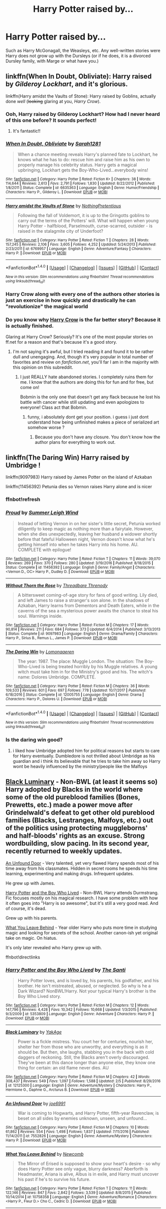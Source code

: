 #+TITLE: Harry Potter raised by...

* Harry Potter raised by...
:PROPERTIES:
:Score: 37
:DateUnix: 1518818392.0
:DateShort: 2018-Feb-17
:FlairText: Request
:END:
Such as Harry McGonagall, the Weasleys, etc. Any well-written stories were Harry does not grow up with the Dursleys (or if he does, it is a divorced Dursley family, with Marge or what have you.)


** linkffn(When In Doubt, Obliviate): Harry raised by /Gilderoy Lockhart/, and it's glorious.

linkffn(Harry amidst the Vaults of Stone): Harry raised by Goblins, actually done /well/ (+looking+ glaring at you, /Harry Crow/).
:PROPERTIES:
:Author: Achille-Talon
:Score: 24
:DateUnix: 1518821605.0
:DateShort: 2018-Feb-17
:END:

*** Ooh, Harry raised by Gilderoy Lockhart? How had I never heard of this one before? It sounds perfect!
:PROPERTIES:
:Author: DannyPhantomPhandom
:Score: 6
:DateUnix: 1518838602.0
:DateShort: 2018-Feb-17
:END:

**** It's fantastic!!
:PROPERTIES:
:Author: MagicMistoffelees
:Score: 3
:DateUnix: 1518844047.0
:DateShort: 2018-Feb-17
:END:


*** [[http://www.fanfiction.net/s/6635363/1/][*/When In Doubt, Obliviate/*]] by [[https://www.fanfiction.net/u/674180/Sarah1281][/Sarah1281/]]

#+begin_quote
  When a chance meeting reveals Harry's planned fate to Lockhart, he knows what he has to do: rescue him and raise him as his own to properly manage his celebrity status. Harry gets a magical upbringing, Lockhart gets the Boy-Who-Lived...everybody wins!
#+end_quote

^{/Site/: [[http://www.fanfiction.net/][fanfiction.net]] *|* /Category/: Harry Potter *|* /Rated/: Fiction K+ *|* /Chapters/: 38 *|* /Words/: 114,644 *|* /Reviews/: 2,613 *|* /Favs/: 2,791 *|* /Follows/: 1,830 *|* /Updated/: 8/22/2012 *|* /Published/: 1/8/2011 *|* /Status/: Complete *|* /id/: 6635363 *|* /Language/: English *|* /Genre/: Humor/Friendship *|* /Characters/: Harry P., Gilderoy L. *|* /Download/: [[http://www.ff2ebook.com/old/ffn-bot/index.php?id=6635363&source=ff&filetype=epub][EPUB]] or [[http://www.ff2ebook.com/old/ffn-bot/index.php?id=6635363&source=ff&filetype=mobi][MOBI]]}

--------------

[[http://www.fanfiction.net/s/6769957/1/][*/Harry amidst the Vaults of Stone/*]] by [[https://www.fanfiction.net/u/2713680/NothingPretentious][/NothingPretentious/]]

#+begin_quote
  Following the fall of Voldemort, it is up to the Gringotts goblins to carry out the terms of the Potters' will. What will happen when young Harry Potter - halfblood, Parselmouth, curse-scarred, outsider - is raised in the stalagmite city of Underfoot?
#+end_quote

^{/Site/: [[http://www.fanfiction.net/][fanfiction.net]] *|* /Category/: Harry Potter *|* /Rated/: Fiction T *|* /Chapters/: 28 *|* /Words/: 157,245 *|* /Reviews/: 2,106 *|* /Favs/: 3,605 *|* /Follows/: 4,252 *|* /Updated/: 5/24/2013 *|* /Published/: 2/23/2011 *|* /id/: 6769957 *|* /Language/: English *|* /Genre/: Adventure/Fantasy *|* /Characters/: Harry P. *|* /Download/: [[http://www.ff2ebook.com/old/ffn-bot/index.php?id=6769957&source=ff&filetype=epub][EPUB]] or [[http://www.ff2ebook.com/old/ffn-bot/index.php?id=6769957&source=ff&filetype=mobi][MOBI]]}

--------------

*FanfictionBot*^{1.4.0} *|* [[[https://github.com/tusing/reddit-ffn-bot/wiki/Usage][Usage]]] | [[[https://github.com/tusing/reddit-ffn-bot/wiki/Changelog][Changelog]]] | [[[https://github.com/tusing/reddit-ffn-bot/issues/][Issues]]] | [[[https://github.com/tusing/reddit-ffn-bot/][GitHub]]] | [[[https://www.reddit.com/message/compose?to=tusing][Contact]]]

^{/New in this version: Slim recommendations using/ ffnbot!slim! /Thread recommendations using/ linksub(thread_id)!}
:PROPERTIES:
:Author: FanfictionBot
:Score: 4
:DateUnix: 1518821647.0
:DateShort: 2018-Feb-17
:END:


*** Harry Crow along with every one of the authors other stories is just an exercise in how quickly and drastically he can "revolutionize" the magical world
:PROPERTIES:
:Author: AskMeAboutKtizo
:Score: 1
:DateUnix: 1518856840.0
:DateShort: 2018-Feb-17
:END:


*** Do you know why [[https://m.fanfiction.net/s/8186071/1/Harry-Crow][Harry Crow]] is the far better story? Because it is actually finished.

Glaring at Harry Crow? Seriously? It's one of the most popular stories on ff.net for a reason and that's because it's a good story.
:PROPERTIES:
:Author: overide
:Score: -9
:DateUnix: 1518862567.0
:DateShort: 2018-Feb-17
:END:

**** I'm not saying it's awful, but I tried reading it and found it to be rather dull and unengaging. And, though it's very popular in total number of favorites and review on /fanfiction.net/, you'll far I am in the majority with this opinion on this subreddit.
:PROPERTIES:
:Author: Achille-Talon
:Score: 9
:DateUnix: 1518862754.0
:DateShort: 2018-Feb-17
:END:

***** I just REALLY hate abandoned stories. I completely ruins them for me. I know that the authors are doing this for fun and for free, but come on!

Bobmin is the only one that doesn't get any flack because he lost his battle with cancer while still updating and even apologizes to everyone! Class act that Bobmin.
:PROPERTIES:
:Author: overide
:Score: 0
:DateUnix: 1518878470.0
:DateShort: 2018-Feb-17
:END:

****** funny, i absolutely dont get your position. i guess i just dont understand how being unfinished makes a piece of serialized art somehow worse ?
:PROPERTIES:
:Author: natus92
:Score: 2
:DateUnix: 1518880688.0
:DateShort: 2018-Feb-17
:END:

******* Because you don't have any closure. You don't know how the author plans for everything to work out.
:PROPERTIES:
:Author: overide
:Score: 2
:DateUnix: 1518906602.0
:DateShort: 2018-Feb-18
:END:


** linkffn(The Daring Win) Harry raised by Umbridge !

linkffn(9097983) Harry raised by James Potter on the island of Azkaban

linkffn(11456392) Petunia dies so Vernon raises Harry alone and is nicer
:PROPERTIES:
:Author: natus92
:Score: 2
:DateUnix: 1518828683.0
:DateShort: 2018-Feb-17
:END:

*** ffnbot!refresh
:PROPERTIES:
:Author: natus92
:Score: 2
:DateUnix: 1518828861.0
:DateShort: 2018-Feb-17
:END:


*** [[http://www.fanfiction.net/s/11456392/1/][*/Proud/*]] by [[https://www.fanfiction.net/u/2412600/Summer-Leigh-Wind][/Summer Leigh Wind/]]

#+begin_quote
  Instead of letting Vernon in on her sister's little secret, Petunia worked diligently to keep magic as nothing more than a fairytale. However, when she dies unexpectedly, leaving her husband a widower shortly before that fateful Halloween night, Vernon doesn't know what he's getting himself into when he takes Harry into his home. AU. COMPLETE with epilogue!
#+end_quote

^{/Site/: [[http://www.fanfiction.net/][fanfiction.net]] *|* /Category/: Harry Potter *|* /Rated/: Fiction T *|* /Chapters/: 11 *|* /Words/: 39,070 *|* /Reviews/: 269 *|* /Favs/: 370 *|* /Follows/: 280 *|* /Updated/: 3/19/2016 *|* /Published/: 8/18/2015 *|* /Status/: Complete *|* /id/: 11456392 *|* /Language/: English *|* /Genre/: Family/Angst *|* /Characters/: <Vernon D., OC> Harry P., Dudley D. *|* /Download/: [[http://www.ff2ebook.com/old/ffn-bot/index.php?id=11456392&source=ff&filetype=epub][EPUB]] or [[http://www.ff2ebook.com/old/ffn-bot/index.php?id=11456392&source=ff&filetype=mobi][MOBI]]}

--------------

[[http://www.fanfiction.net/s/9097983/1/][*/Without Thorn the Rose/*]] by [[https://www.fanfiction.net/u/2488014/Threadbare-Threnody][/Threadbare Threnody/]]

#+begin_quote
  A bittersweet coming-of-age story for fans of good writing. Lily died, and left James to raise a stranger's son alone. In the shadows of Azkaban, Harry learns from Dementors and Death Eaters, while in the caverns of the sea a mysterious power awaits the chance to steal his soul. Warnings inside.
#+end_quote

^{/Site/: [[http://www.fanfiction.net/][fanfiction.net]] *|* /Category/: Harry Potter *|* /Rated/: Fiction M *|* /Chapters/: 17 *|* /Words/: 90,814 *|* /Reviews/: 211 *|* /Favs/: 684 *|* /Follows/: 373 *|* /Updated/: 6/4/2014 *|* /Published/: 3/13/2013 *|* /Status/: Complete *|* /id/: 9097983 *|* /Language/: English *|* /Genre/: Drama/Family *|* /Characters/: Harry P., Sirius B., Remus L., James P. *|* /Download/: [[http://www.ff2ebook.com/old/ffn-bot/index.php?id=9097983&source=ff&filetype=epub][EPUB]] or [[http://www.ff2ebook.com/old/ffn-bot/index.php?id=9097983&source=ff&filetype=mobi][MOBI]]}

--------------

[[http://www.fanfiction.net/s/12005755/1/][*/The Daring Win/*]] by [[https://www.fanfiction.net/u/1265079/Lomonaaeren][/Lomonaaeren/]]

#+begin_quote
  The year: 1987. The place: Muggle London. The situation: The Boy-Who-Lived is being treated horribly by his Muggle relatives. A young witch must take him in for the Ministry's good and his. The witch's name: Dolores Umbridge. COMPLETE.
#+end_quote

^{/Site/: [[http://www.fanfiction.net/][fanfiction.net]] *|* /Category/: Harry Potter *|* /Rated/: Fiction M *|* /Chapters/: 36 *|* /Words/: 109,533 *|* /Reviews/: 601 *|* /Favs/: 697 *|* /Follows/: 778 *|* /Updated/: 10/7/2017 *|* /Published/: 6/18/2016 *|* /Status/: Complete *|* /id/: 12005755 *|* /Language/: English *|* /Genre/: Drama *|* /Characters/: Harry P., Dolores U. *|* /Download/: [[http://www.ff2ebook.com/old/ffn-bot/index.php?id=12005755&source=ff&filetype=epub][EPUB]] or [[http://www.ff2ebook.com/old/ffn-bot/index.php?id=12005755&source=ff&filetype=mobi][MOBI]]}

--------------

*FanfictionBot*^{1.4.0} *|* [[[https://github.com/tusing/reddit-ffn-bot/wiki/Usage][Usage]]] | [[[https://github.com/tusing/reddit-ffn-bot/wiki/Changelog][Changelog]]] | [[[https://github.com/tusing/reddit-ffn-bot/issues/][Issues]]] | [[[https://github.com/tusing/reddit-ffn-bot/][GitHub]]] | [[[https://www.reddit.com/message/compose?to=tusing][Contact]]]

^{/New in this version: Slim recommendations using/ ffnbot!slim! /Thread recommendations using/ linksub(thread_id)!}
:PROPERTIES:
:Author: FanfictionBot
:Score: 2
:DateUnix: 1518828918.0
:DateShort: 2018-Feb-17
:END:


*** Is the daring win good?
:PROPERTIES:
:Author: MagicMistoffelees
:Score: 1
:DateUnix: 1518844105.0
:DateShort: 2018-Feb-17
:END:

**** i liked how Umbridge adopted him for political reasons but starts to care for Harry eventually. Dumbledore is not thrilled about Umbridge as his guardian and i think its believable that he tries to take him away so Harry wont be heavily influenced by the ministry/people like the Malfoys
:PROPERTIES:
:Author: natus92
:Score: 1
:DateUnix: 1518870533.0
:DateShort: 2018-Feb-17
:END:


** [[https://www.fanfiction.net/s/12125300][Black Luminary]] - Non-BWL (at least it seems so) Harry adopted by Blacks in the world where some of the old pureblood families (Bones, Prewetts, etc.) made a power move after Grindelwald's defeat to get other old pureblood families (Blacks, Lestranges, Malfoys, etc.) out of the politics using protecting muggleborns' and half-bloods' rights as an excuse. Strong wordbuilding, slow pacing. In its second year, recently returned to weekly updates.

[[https://www.fanfiction.net/s/7552826][An Unfound Door]] - Very talented, yet very flawed Harry spends most of his time away from his classmates. Hidden in secret rooms he spends his time learning, experimenting and making drugs. Infrequent updates.

He grew up with James.

[[https://www.fanfiction.net/s/5353809][Harry Potter]] [[https://forums.darklordpotter.net/showthread.php?t=17021][and the Boy Who Lived]] - Non-BWL Harry attends Durmstrang. Fic focuses mostly on his magical research. I have some problem with how it often goes into "Harry is so awesome", but it's still a very good read. And of course, it's dead.

Grew up with his parents.

[[https://www.fanfiction.net/s/10758358][What You Leave Behind]] - Year older Harry who puts more time in studying magic and looking for secrets of the school. Another canon-ish yet original take on magic. On hiatus.

It's only later revealed who Harry grew up with.

ffnbot!directlinks
:PROPERTIES:
:Author: Satanniel
:Score: 7
:DateUnix: 1518820511.0
:DateShort: 2018-Feb-17
:END:

*** [[http://www.fanfiction.net/s/5353809/1/][*/Harry Potter and the Boy Who Lived/*]] by [[https://www.fanfiction.net/u/1239654/The-Santi][/The Santi/]]

#+begin_quote
  Harry Potter loves, and is loved by, his parents, his godfather, and his brother. He isn't mistreated, abused, or neglected. So why is he a Dark Wizard? NonBWL!Harry. Not your typical Harry's brother is the Boy Who Lived story.
#+end_quote

^{/Site/: [[http://www.fanfiction.net/][fanfiction.net]] *|* /Category/: Harry Potter *|* /Rated/: Fiction M *|* /Chapters/: 12 *|* /Words/: 147,796 *|* /Reviews/: 4,428 *|* /Favs/: 10,342 *|* /Follows/: 10,668 *|* /Updated/: 1/3/2015 *|* /Published/: 9/3/2009 *|* /id/: 5353809 *|* /Language/: English *|* /Genre/: Adventure *|* /Characters/: Harry P. *|* /Download/: [[http://www.ff2ebook.com/old/ffn-bot/index.php?id=5353809&source=ff&filetype=epub][EPUB]] or [[http://www.ff2ebook.com/old/ffn-bot/index.php?id=5353809&source=ff&filetype=mobi][MOBI]]}

--------------

[[http://www.fanfiction.net/s/12125300/1/][*/Black Luminary/*]] by [[https://www.fanfiction.net/u/8129173/YakAge][/YakAge/]]

#+begin_quote
  Power is a fickle mistress. You court her for centuries, nourish her, shelter her from those who are unworthy, and everything is as it should be. But then, she laughs, stabbing you in the back with cold daggers of reckoning. Still, the Blacks aren't overly discouraged. They've been at this dance longer than anyone else, they know one thing for certain: an old flame never dies. AU
#+end_quote

^{/Site/: [[http://www.fanfiction.net/][fanfiction.net]] *|* /Category/: Harry Potter *|* /Rated/: Fiction M *|* /Chapters/: 42 *|* /Words/: 308,437 *|* /Reviews/: 549 *|* /Favs/: 1,097 *|* /Follows/: 1,588 *|* /Updated/: 2/5 *|* /Published/: 8/29/2016 *|* /id/: 12125300 *|* /Language/: English *|* /Genre/: Adventure/Mystery *|* /Characters/: Harry P., Hermione G., Daphne G., Arcturus B. *|* /Download/: [[http://www.ff2ebook.com/old/ffn-bot/index.php?id=12125300&source=ff&filetype=epub][EPUB]] or [[http://www.ff2ebook.com/old/ffn-bot/index.php?id=12125300&source=ff&filetype=mobi][MOBI]]}

--------------

[[http://www.fanfiction.net/s/7552826/1/][*/An Unfound Door/*]] by [[https://www.fanfiction.net/u/557425/joe6991][/joe6991/]]

#+begin_quote
  War is coming to Hogwarts, and Harry Potter, fifth-year Ravenclaw, is beset on all sides by enemies unknown, unseen, and unfound...
#+end_quote

^{/Site/: [[http://www.fanfiction.net/][fanfiction.net]] *|* /Category/: Harry Potter *|* /Rated/: Fiction M *|* /Chapters/: 10 *|* /Words/: 61,862 *|* /Reviews/: 554 *|* /Favs/: 1,498 *|* /Follows/: 1,837 *|* /Updated/: 7/11/2016 *|* /Published/: 11/14/2011 *|* /id/: 7552826 *|* /Language/: English *|* /Genre/: Adventure/Mystery *|* /Characters/: Harry P. *|* /Download/: [[http://www.ff2ebook.com/old/ffn-bot/index.php?id=7552826&source=ff&filetype=epub][EPUB]] or [[http://www.ff2ebook.com/old/ffn-bot/index.php?id=7552826&source=ff&filetype=mobi][MOBI]]}

--------------

[[http://www.fanfiction.net/s/10758358/1/][*/What You Leave Behind/*]] by [[https://www.fanfiction.net/u/4727972/Newcomb][/Newcomb/]]

#+begin_quote
  The Mirror of Erised is supposed to show your heart's desire - so why does Harry Potter see only vague, blurry darkness? Aberforth is Headmaster, Ariana is alive, Albus is in exile, and Harry must uncover his past if he's to survive his future.
#+end_quote

^{/Site/: [[http://www.fanfiction.net/][fanfiction.net]] *|* /Category/: Harry Potter *|* /Rated/: Fiction T *|* /Chapters/: 11 *|* /Words/: 122,146 *|* /Reviews/: 847 *|* /Favs/: 2,842 *|* /Follows/: 3,539 *|* /Updated/: 8/8/2015 *|* /Published/: 10/14/2014 *|* /id/: 10758358 *|* /Language/: English *|* /Genre/: Adventure/Romance *|* /Characters/: <Harry P., Fleur D.> Cho C., Cedric D. *|* /Download/: [[http://www.ff2ebook.com/old/ffn-bot/index.php?id=10758358&source=ff&filetype=epub][EPUB]] or [[http://www.ff2ebook.com/old/ffn-bot/index.php?id=10758358&source=ff&filetype=mobi][MOBI]]}

--------------

*FanfictionBot*^{1.4.0} *|* [[[https://github.com/tusing/reddit-ffn-bot/wiki/Usage][Usage]]] | [[[https://github.com/tusing/reddit-ffn-bot/wiki/Changelog][Changelog]]] | [[[https://github.com/tusing/reddit-ffn-bot/issues/][Issues]]] | [[[https://github.com/tusing/reddit-ffn-bot/][GitHub]]] | [[[https://www.reddit.com/message/compose?to=tusing][Contact]]]

^{/New in this version: Slim recommendations using/ ffnbot!slim! /Thread recommendations using/ linksub(thread_id)!}
:PROPERTIES:
:Author: FanfictionBot
:Score: 1
:DateUnix: 1518820525.0
:DateShort: 2018-Feb-17
:END:


** linkffn(A World Unseen: Vol I; A World Unseen: Vol II) Harry raised by the Fentons.
:PROPERTIES:
:Author: Jahoan
:Score: 3
:DateUnix: 1518827587.0
:DateShort: 2018-Feb-17
:END:

*** [[http://www.fanfiction.net/s/12598504/1/][*/A World Unseen: Vol I/*]] by [[https://www.fanfiction.net/u/5869493/Jahoan][/Jahoan/]]

#+begin_quote
  There was no way Lily Potter would let her son anywhere near her sister, so she told Dumbledore about her cousin in America. After Halloween 1981, the Fentons gain another son. Disclaimer: I do not own Harry Potter or Danny Phantom and related media.
#+end_quote

^{/Site/: [[http://www.fanfiction.net/][fanfiction.net]] *|* /Category/: Harry Potter + Danny Phantom Crossover *|* /Rated/: Fiction T *|* /Chapters/: 22 *|* /Words/: 61,752 *|* /Reviews/: 75 *|* /Favs/: 160 *|* /Follows/: 175 *|* /Updated/: 11/17/2017 *|* /Published/: 8/2/2017 *|* /Status/: Complete *|* /id/: 12598504 *|* /Language/: English *|* /Genre/: Adventure *|* /Characters/: Harry P., Danny F. *|* /Download/: [[http://www.ff2ebook.com/old/ffn-bot/index.php?id=12598504&source=ff&filetype=epub][EPUB]] or [[http://www.ff2ebook.com/old/ffn-bot/index.php?id=12598504&source=ff&filetype=mobi][MOBI]]}

--------------

[[http://www.fanfiction.net/s/12728491/1/][*/A World Unseen: Vol II/*]] by [[https://www.fanfiction.net/u/5869493/Jahoan][/Jahoan/]]

#+begin_quote
  A Wraith banished and a Basilisk tamed, Harry and Danny have survived two years at Hogwarts so far, but going into third year, secrets will be uncovered, secrets that will change everything people know. Meanwhile, an old enemy prepares to make his move.
#+end_quote

^{/Site/: [[http://www.fanfiction.net/][fanfiction.net]] *|* /Category/: Harry Potter + Danny Phantom Crossover *|* /Rated/: Fiction T *|* /Chapters/: 6 *|* /Words/: 19,215 *|* /Reviews/: 27 *|* /Favs/: 63 *|* /Follows/: 95 *|* /Updated/: 12/21/2017 *|* /Published/: 11/17/2017 *|* /id/: 12728491 *|* /Language/: English *|* /Genre/: Supernatural *|* /Characters/: Harry P., Salazar S., Danny F. *|* /Download/: [[http://www.ff2ebook.com/old/ffn-bot/index.php?id=12728491&source=ff&filetype=epub][EPUB]] or [[http://www.ff2ebook.com/old/ffn-bot/index.php?id=12728491&source=ff&filetype=mobi][MOBI]]}

--------------

*FanfictionBot*^{1.4.0} *|* [[[https://github.com/tusing/reddit-ffn-bot/wiki/Usage][Usage]]] | [[[https://github.com/tusing/reddit-ffn-bot/wiki/Changelog][Changelog]]] | [[[https://github.com/tusing/reddit-ffn-bot/issues/][Issues]]] | [[[https://github.com/tusing/reddit-ffn-bot/][GitHub]]] | [[[https://www.reddit.com/message/compose?to=tusing][Contact]]]

^{/New in this version: Slim recommendations using/ ffnbot!slim! /Thread recommendations using/ linksub(thread_id)!}
:PROPERTIES:
:Author: FanfictionBot
:Score: 1
:DateUnix: 1518827675.0
:DateShort: 2018-Feb-17
:END:


** linkffn(Reign of the Serpent by AlphaEph14) is a heavy AU that has him raised by Lily, after James dies at war.

linkffn(The Perils of Innocence by avidbeader) has him raised in a Muggle institution that (accidentally) ends up specialising in Muggleborns whose parents can't handle the Accidental Magic.

linkffn(The Dark Lord Never Died by Starfox5) has Harry raised by The Order in exile in France.

There's also the Grey Maiden series, where he is raised in North America by a Ravenclaw OC who is Lily's friend from Hogwarts. You'll have to google around for the title.
:PROPERTIES:
:Author: turbinicarpus
:Score: 3
:DateUnix: 1518829195.0
:DateShort: 2018-Feb-17
:END:

*** [[http://www.fanfiction.net/s/11773877/1/][*/The Dark Lord Never Died/*]] by [[https://www.fanfiction.net/u/2548648/Starfox5][/Starfox5/]]

#+begin_quote
  Voldemort was defeated on Halloween 1981, but Lucius Malfoy faked his survival to take over Britain in his name. Almost 20 years later, the Dark Lord returns to a very different Britain - but Malfoy won't give up his power. And Dumbledore sees an opportunity to deal with both. Caught up in all of this are two young people on different sides.
#+end_quote

^{/Site/: [[http://www.fanfiction.net/][fanfiction.net]] *|* /Category/: Harry Potter *|* /Rated/: Fiction M *|* /Chapters/: 25 *|* /Words/: 179,592 *|* /Reviews/: 286 *|* /Favs/: 278 *|* /Follows/: 236 *|* /Updated/: 7/23/2016 *|* /Published/: 2/6/2016 *|* /Status/: Complete *|* /id/: 11773877 *|* /Language/: English *|* /Genre/: Drama/Adventure *|* /Characters/: <Ron W., Hermione G.> Lucius M., Albus D. *|* /Download/: [[http://www.ff2ebook.com/old/ffn-bot/index.php?id=11773877&source=ff&filetype=epub][EPUB]] or [[http://www.ff2ebook.com/old/ffn-bot/index.php?id=11773877&source=ff&filetype=mobi][MOBI]]}

--------------

[[http://www.fanfiction.net/s/8429437/1/][*/The Perils of Innocence/*]] by [[https://www.fanfiction.net/u/901792/avidbeader][/avidbeader/]]

#+begin_quote
  AU. In an institute to help children with psychological issues, a child is abandoned by his guardians because he does extraordinary things. Rather than fear him, the doctors work to help him try to control this ability. They discover other children with these incredible powers. And then odd letters arrive one summer day. Rating will probably go up later. Eventual H/Hr.
#+end_quote

^{/Site/: [[http://www.fanfiction.net/][fanfiction.net]] *|* /Category/: Harry Potter *|* /Rated/: Fiction K *|* /Chapters/: 33 *|* /Words/: 98,203 *|* /Reviews/: 3,253 *|* /Favs/: 5,813 *|* /Follows/: 7,700 *|* /Updated/: 9/24/2017 *|* /Published/: 8/14/2012 *|* /id/: 8429437 *|* /Language/: English *|* /Genre/: Drama *|* /Characters/: Harry P., Hermione G. *|* /Download/: [[http://www.ff2ebook.com/old/ffn-bot/index.php?id=8429437&source=ff&filetype=epub][EPUB]] or [[http://www.ff2ebook.com/old/ffn-bot/index.php?id=8429437&source=ff&filetype=mobi][MOBI]]}

--------------

[[http://www.fanfiction.net/s/9783012/1/][*/Reign of the Serpent/*]] by [[https://www.fanfiction.net/u/2933548/AlphaEph19][/AlphaEph19/]]

#+begin_quote
  AU. Salazar Slytherin once left Hogwarts in disgrace, vowing to return. He kept his word. A thousand years later he rules Wizarding Britain according to the principles of blood purity, with no end to his reign in sight. The spirit of rebellion kindles slowly, until the green-eyed scion of a broken House and a Muggleborn genius with an axe to grind unite to set the world ablaze.
#+end_quote

^{/Site/: [[http://www.fanfiction.net/][fanfiction.net]] *|* /Category/: Harry Potter *|* /Rated/: Fiction T *|* /Chapters/: 20 *|* /Words/: 196,223 *|* /Reviews/: 554 *|* /Favs/: 1,069 *|* /Follows/: 1,497 *|* /Updated/: 3/3/2017 *|* /Published/: 10/21/2013 *|* /id/: 9783012 *|* /Language/: English *|* /Genre/: Fantasy/Adventure *|* /Characters/: Harry P., Hermione G. *|* /Download/: [[http://www.ff2ebook.com/old/ffn-bot/index.php?id=9783012&source=ff&filetype=epub][EPUB]] or [[http://www.ff2ebook.com/old/ffn-bot/index.php?id=9783012&source=ff&filetype=mobi][MOBI]]}

--------------

*FanfictionBot*^{1.4.0} *|* [[[https://github.com/tusing/reddit-ffn-bot/wiki/Usage][Usage]]] | [[[https://github.com/tusing/reddit-ffn-bot/wiki/Changelog][Changelog]]] | [[[https://github.com/tusing/reddit-ffn-bot/issues/][Issues]]] | [[[https://github.com/tusing/reddit-ffn-bot/][GitHub]]] | [[[https://www.reddit.com/message/compose?to=tusing][Contact]]]

^{/New in this version: Slim recommendations using/ ffnbot!slim! /Thread recommendations using/ linksub(thread_id)!}
:PROPERTIES:
:Author: FanfictionBot
:Score: 2
:DateUnix: 1518829524.0
:DateShort: 2018-Feb-17
:END:


*** [deleted]
:PROPERTIES:
:Score: 1
:DateUnix: 1518829233.0
:DateShort: 2018-Feb-17
:END:


** Shattered Prophecy. Harry is raised to be a loyal assassin by Voldemort.

It's well written and heart breaking. It also inspired Dark Prince Trilogy.
:PROPERTIES:
:Score: 2
:DateUnix: 1518836482.0
:DateShort: 2018-Feb-17
:END:


** linkao3(9323225)
:PROPERTIES:
:Author: bluerandome
:Score: 1
:DateUnix: 1518825729.0
:DateShort: 2018-Feb-17
:END:

*** [[http://archiveofourown.org/works/9323225][*/The Meaning of Mistletoe/*]] by [[http://www.archiveofourown.org/users/Endrina/pseuds/Endrina][/Endrina/]]

#+begin_quote
  “Just... tell me. Tell me what is going on, Snape.”What was going on was that Severus Snape had no trouble tracking down one Petunia Evans, now Dursley, to a little town in Surrey where he saw how exactly she was treating her nephew. Which somehow led to last night and Severus knocking on Lupin's door with a toddler half-asleep in his arms.
#+end_quote

^{/Site/: [[http://www.archiveofourown.org/][Archive of Our Own]] *|* /Fandom/: Harry Potter - J. K. Rowling *|* /Published/: 2017-01-14 *|* /Completed/: 2017-01-28 *|* /Words/: 30719 *|* /Chapters/: 3/3 *|* /Comments/: 167 *|* /Kudos/: 861 *|* /Bookmarks/: 121 *|* /Hits/: 11872 *|* /ID/: 9323225 *|* /Download/: [[http://archiveofourown.org/downloads/En/Endrina/9323225/The%20Meaning%20of%20Mistletoe.epub?updated_at=1511979795][EPUB]] or [[http://archiveofourown.org/downloads/En/Endrina/9323225/The%20Meaning%20of%20Mistletoe.mobi?updated_at=1511979795][MOBI]]}

--------------

*FanfictionBot*^{1.4.0} *|* [[[https://github.com/tusing/reddit-ffn-bot/wiki/Usage][Usage]]] | [[[https://github.com/tusing/reddit-ffn-bot/wiki/Changelog][Changelog]]] | [[[https://github.com/tusing/reddit-ffn-bot/issues/][Issues]]] | [[[https://github.com/tusing/reddit-ffn-bot/][GitHub]]] | [[[https://www.reddit.com/message/compose?to=tusing][Contact]]]

^{/New in this version: Slim recommendations using/ ffnbot!slim! /Thread recommendations using/ linksub(thread_id)!}
:PROPERTIES:
:Author: FanfictionBot
:Score: 1
:DateUnix: 1518825744.0
:DateShort: 2018-Feb-17
:END:


** [deleted]
:PROPERTIES:
:Score: -6
:DateUnix: 1518819753.0
:DateShort: 2018-Feb-17
:END:

*** u/Satanniel:
#+begin_quote
  Any well-written stories
#+end_quote

Both Harry Crow and HPMoR fail this.
:PROPERTIES:
:Author: Satanniel
:Score: 3
:DateUnix: 1518820161.0
:DateShort: 2018-Feb-17
:END:

**** Regrettably, they don't. All of them have more than adequate grammar, spelling, and dialogue, and general language use. They are well-written. This is regrettable, because if they were written poorly, they wouldn't be nearly as popular.

Now, when it comes to characterisation, plotting, and themes, all three have rather severe problems, enough that I anti-rec them whenever they come up.
:PROPERTIES:
:Author: turbinicarpus
:Score: 9
:DateUnix: 1518828599.0
:DateShort: 2018-Feb-17
:END:

***** Other stuff aside, the pacing is very important part of good writing, and both fics are paced really badly. Especially HPMoR, you could cut it down to the third of its current length without losing any actual content.
:PROPERTIES:
:Author: Satanniel
:Score: 1
:DateUnix: 1518907315.0
:DateShort: 2018-Feb-18
:END:

****** I consider pacing on a higher level than that, just below plotting.

On point, yes and no. I've concluded that Harry Crow is paced well for what it's supposed to be: feel-good pablum where good things happen to good people, bad things happen to bad people, and all children are above average. The pacing is actually a feature, not a bug: you can keep reading and reading about yet another easy victory, yet another good thing happening to a good person, and yet another bad thing happening to a bad person.

HPMoR feels like the author shoved every idea he had for showing off how clever he is into the fic. What We're Fighting For, I don't remember the quality of pacing, but that's because I found plot and characterisation too distasteful to even pay attention to pacing.
:PROPERTIES:
:Author: turbinicarpus
:Score: 1
:DateUnix: 1518917502.0
:DateShort: 2018-Feb-18
:END:


***** Still better than any twilight or 50 shades book.
:PROPERTIES:
:Author: vash3g
:Score: 0
:DateUnix: 1518840622.0
:DateShort: 2018-Feb-17
:END:

****** Having not read either of those, I can't compare directly, but the way Robst, Spookie, and LessWrong wrote Hermione, she may well have been a 50 Shades or Twilight female lead.
:PROPERTIES:
:Author: turbinicarpus
:Score: 3
:DateUnix: 1518851968.0
:DateShort: 2018-Feb-17
:END:


****** I read Twilight 1 and it was definitely better than Crow or MoR as far as characters and plot go. No one in either fic is a well-developed character (well, I might have to give partial credit for Quirrel in MoR, against my better judgment) and the plots are a complete drug-out mess.
:PROPERTIES:
:Author: swagrabbit
:Score: 6
:DateUnix: 1518842860.0
:DateShort: 2018-Feb-17
:END:


**** Eh, HPaTMoR is fairly well written; it's the characters and faux intellectual tone that make it bad.
:PROPERTIES:
:Author: bernstien
:Score: 8
:DateUnix: 1518828258.0
:DateShort: 2018-Feb-17
:END:

***** Jesus... HPMOR has over 30,000 reviews /jaw on floor/

And I was reading this when it was still being updated...
:PROPERTIES:
:Author: ValerianCandy
:Score: 1
:DateUnix: 1518885545.0
:DateShort: 2018-Feb-17
:END:


*** [[http://www.fanfiction.net/s/9766604/1/][*/What We're Fighting For/*]] by [[https://www.fanfiction.net/u/649126/James-Spookie][/James Spookie/]]

#+begin_quote
  The savior of magical Britain is believed dead until he shows up to fight Death Eaters. Hermione Granger is a very lonely young woman without a single friend until she boards the Hogwarts Express for her sixth year, and her life take a major turn. SERIOUS WARNING. Rated M for a reason. DO NOT READ if easily offended.
#+end_quote

^{/Site/: [[http://www.fanfiction.net/][fanfiction.net]] *|* /Category/: Harry Potter *|* /Rated/: Fiction M *|* /Chapters/: 28 *|* /Words/: 244,762 *|* /Reviews/: 2,590 *|* /Favs/: 5,877 *|* /Follows/: 4,074 *|* /Updated/: 7/13/2014 *|* /Published/: 10/14/2013 *|* /Status/: Complete *|* /id/: 9766604 *|* /Language/: English *|* /Genre/: Romance *|* /Characters/: Harry P., Hermione G. *|* /Download/: [[http://www.ff2ebook.com/old/ffn-bot/index.php?id=9766604&source=ff&filetype=epub][EPUB]] or [[http://www.ff2ebook.com/old/ffn-bot/index.php?id=9766604&source=ff&filetype=mobi][MOBI]]}

--------------

[[http://www.fanfiction.net/s/8186071/1/][*/Harry Crow/*]] by [[https://www.fanfiction.net/u/1451358/robst][/robst/]]

#+begin_quote
  What will happen when a goblin-raised Harry arrives at Hogwarts. A Harry who has received training, already knows the prophecy and has no scar. With the backing of the goblin nation and Hogwarts herself. Complete.
#+end_quote

^{/Site/: [[http://www.fanfiction.net/][fanfiction.net]] *|* /Category/: Harry Potter *|* /Rated/: Fiction T *|* /Chapters/: 106 *|* /Words/: 737,006 *|* /Reviews/: 26,782 *|* /Favs/: 19,416 *|* /Follows/: 13,557 *|* /Updated/: 6/8/2014 *|* /Published/: 6/5/2012 *|* /Status/: Complete *|* /id/: 8186071 *|* /Language/: English *|* /Characters/: <Harry P., Hermione G.> *|* /Download/: [[http://www.ff2ebook.com/old/ffn-bot/index.php?id=8186071&source=ff&filetype=epub][EPUB]] or [[http://www.ff2ebook.com/old/ffn-bot/index.php?id=8186071&source=ff&filetype=mobi][MOBI]]}

--------------

[[http://www.fanfiction.net/s/5782108/1/][*/Harry Potter and the Methods of Rationality/*]] by [[https://www.fanfiction.net/u/2269863/Less-Wrong][/Less Wrong/]]

#+begin_quote
  Petunia married a biochemist, and Harry grew up reading science and science fiction. Then came the Hogwarts letter, and a world of intriguing new possibilities to exploit. And new friends, like Hermione Granger, and Professor McGonagall, and Professor Quirrell... COMPLETE.
#+end_quote

^{/Site/: [[http://www.fanfiction.net/][fanfiction.net]] *|* /Category/: Harry Potter *|* /Rated/: Fiction T *|* /Chapters/: 122 *|* /Words/: 661,619 *|* /Reviews/: 33,871 *|* /Favs/: 22,019 *|* /Follows/: 16,959 *|* /Updated/: 3/14/2015 *|* /Published/: 2/28/2010 *|* /Status/: Complete *|* /id/: 5782108 *|* /Language/: English *|* /Genre/: Drama/Humor *|* /Characters/: Harry P., Hermione G. *|* /Download/: [[http://www.ff2ebook.com/old/ffn-bot/index.php?id=5782108&source=ff&filetype=epub][EPUB]] or [[http://www.ff2ebook.com/old/ffn-bot/index.php?id=5782108&source=ff&filetype=mobi][MOBI]]}

--------------

*FanfictionBot*^{1.4.0} *|* [[[https://github.com/tusing/reddit-ffn-bot/wiki/Usage][Usage]]] | [[[https://github.com/tusing/reddit-ffn-bot/wiki/Changelog][Changelog]]] | [[[https://github.com/tusing/reddit-ffn-bot/issues/][Issues]]] | [[[https://github.com/tusing/reddit-ffn-bot/][GitHub]]] | [[[https://www.reddit.com/message/compose?to=tusing][Contact]]]

^{/New in this version: Slim recommendations using/ ffnbot!slim! /Thread recommendations using/ linksub(thread_id)!}
:PROPERTIES:
:Author: FanfictionBot
:Score: 0
:DateUnix: 1518819761.0
:DateShort: 2018-Feb-17
:END:
